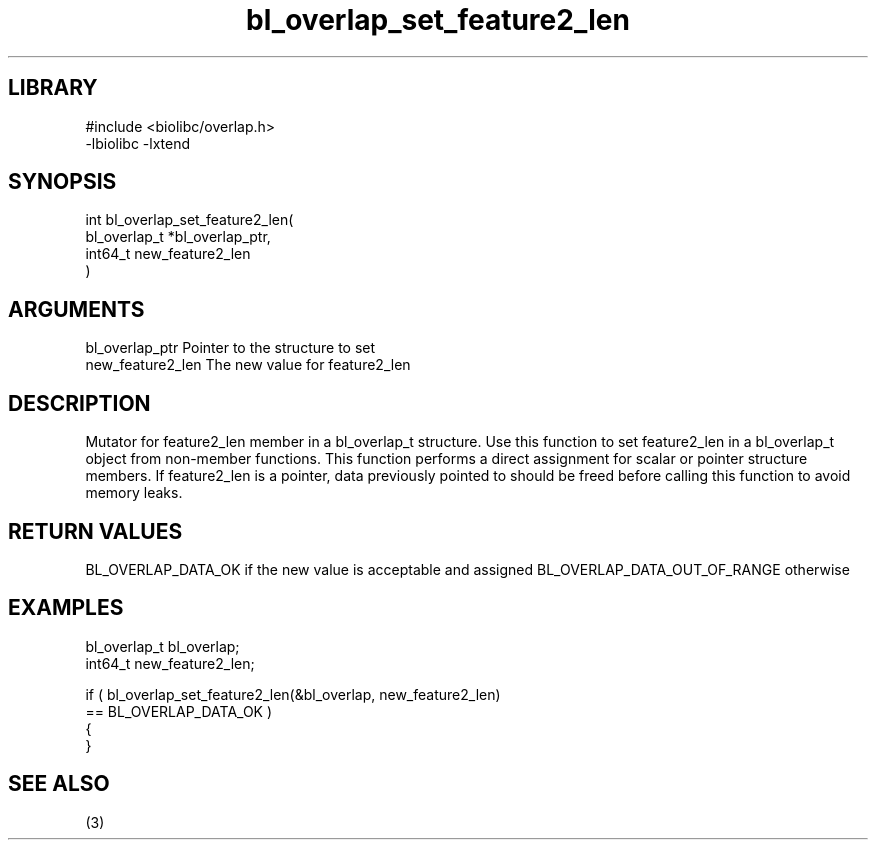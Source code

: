 \" Generated by c2man from bl_overlap_set_feature2_len.c
.TH bl_overlap_set_feature2_len 3

.SH LIBRARY
\" Indicate #includes, library name, -L and -l flags
.nf
.na
#include <biolibc/overlap.h>
-lbiolibc -lxtend
.ad
.fi

\" Convention:
\" Underline anything that is typed verbatim - commands, etc.
.SH SYNOPSIS
.nf
.na
int     bl_overlap_set_feature2_len(
bl_overlap_t *bl_overlap_ptr,
int64_t new_feature2_len
)
.ad
.fi

.SH ARGUMENTS
.nf
.na
bl_overlap_ptr  Pointer to the structure to set
new_feature2_len The new value for feature2_len
.ad
.fi

.SH DESCRIPTION

Mutator for feature2_len member in a bl_overlap_t structure.
Use this function to set feature2_len in a bl_overlap_t object
from non-member functions.  This function performs a direct
assignment for scalar or pointer structure members.  If
feature2_len is a pointer, data previously pointed to should
be freed before calling this function to avoid memory
leaks.

.SH RETURN VALUES

BL_OVERLAP_DATA_OK if the new value is acceptable and assigned
BL_OVERLAP_DATA_OUT_OF_RANGE otherwise

.SH EXAMPLES
.nf
.na

bl_overlap_t    bl_overlap;
int64_t        new_feature2_len;

if ( bl_overlap_set_feature2_len(&bl_overlap, new_feature2_len)
        == BL_OVERLAP_DATA_OK )
{
}
.ad
.fi

.SH SEE ALSO

(3)

